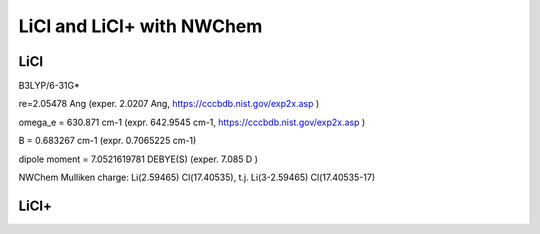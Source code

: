 LiCl and LiCl+ with NWChem
==========================

LiCl
----
B3LYP/6-31G* 

re=2.05478 Ang (exper. 2.0207 Ang, https://cccbdb.nist.gov/exp2x.asp )

omega_e = 630.871 cm-1 (expr. 642.9545 cm-1, https://cccbdb.nist.gov/exp2x.asp )

B =  0.683267 cm-1  (expr.  0.7065225 cm-1)


dipole moment =  7.0521619781 DEBYE(S) (exper. 7.085 D )

NWChem Mulliken charge:  Li(2.59465) Cl(17.40535), t.j. Li(3-2.59465)  Cl(17.40535-17)



LiCl+
------



